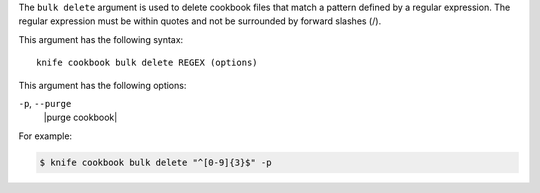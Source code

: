.. The contents of this file are included in multiple topics.
.. This file describes a command or a sub-command for Knife.
.. This file should not be changed in a way that hinders its ability to appear in multiple documentation sets.


The ``bulk delete`` argument is used to delete cookbook files that match a pattern defined by a regular expression. The regular expression must be within quotes and not be surrounded by forward slashes (/). 

This argument has the following syntax::

   knife cookbook bulk delete REGEX (options)

This argument has the following options:

``-p``, ``--purge``
   |purge cookbook|

For example:

.. code-block:: bash

   $ knife cookbook bulk delete "^[0-9]{3}$" -p
